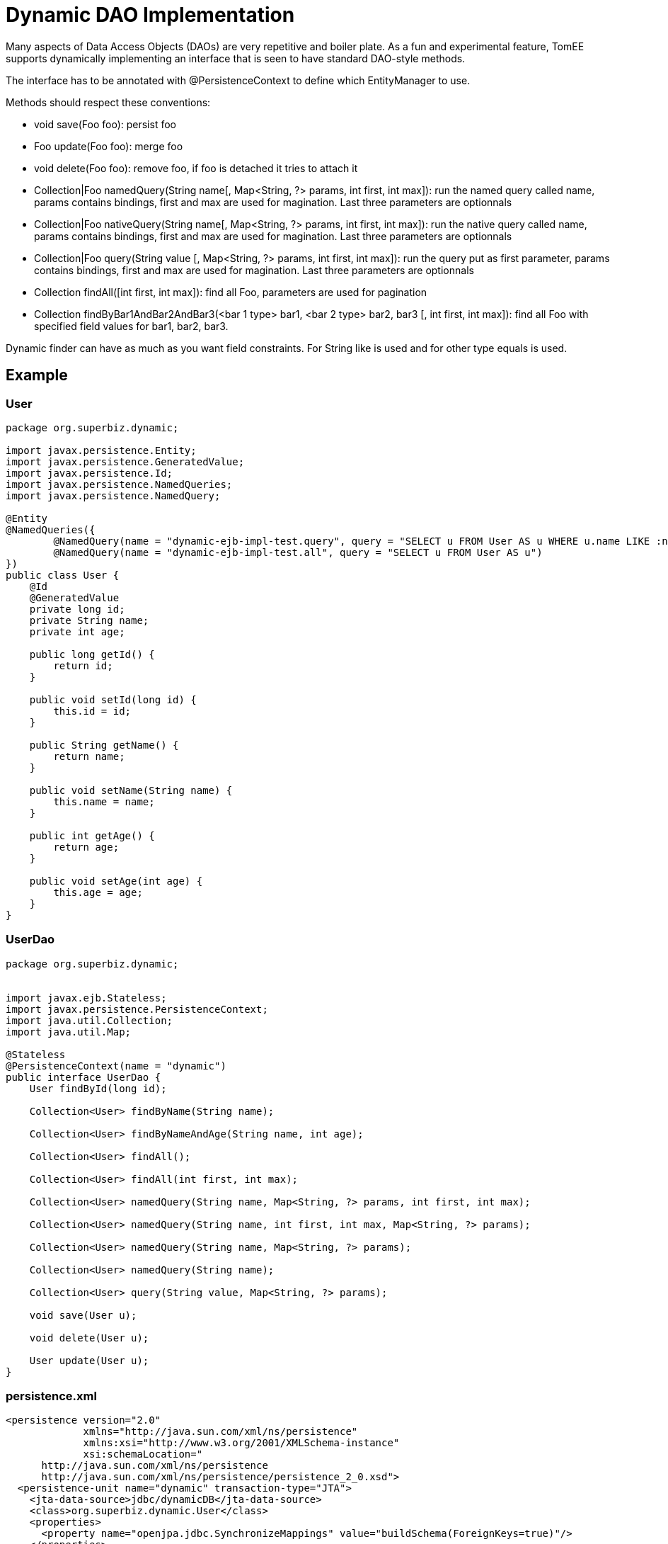 :index-group: Proxy Beans
:jbake-type: page
:jbake-status: status=published
= Dynamic DAO Implementation

Many aspects of Data Access Objects (DAOs) are very repetitive and
boiler plate. As a fun and experimental feature, TomEE supports
dynamically implementing an interface that is seen to have standard
DAO-style methods.

The interface has to be annotated with @PersistenceContext to define
which EntityManager to use.

Methods should respect these conventions:

* void save(Foo foo): persist foo
* Foo update(Foo foo): merge foo
* void delete(Foo foo): remove foo, if foo is detached it tries to
attach it
* Collection|Foo namedQuery(String name[, Map<String, ?> params, int
first, int max]): run the named query called name, params contains
bindings, first and max are used for magination. Last three parameters
are optionnals
* Collection|Foo nativeQuery(String name[, Map<String, ?> params, int
first, int max]): run the native query called name, params contains
bindings, first and max are used for magination. Last three parameters
are optionnals
* Collection|Foo query(String value [, Map<String, ?> params, int first,
int max]): run the query put as first parameter, params contains
bindings, first and max are used for magination. Last three parameters
are optionnals
* Collection findAll([int first, int max]): find all Foo, parameters are
used for pagination
* Collection findByBar1AndBar2AndBar3(<bar 1 type> bar1, <bar 2 type>
bar2, bar3 [, int first, int max]): find all Foo with specified field
values for bar1, bar2, bar3.

Dynamic finder can have as much as you want field constraints. For
String like is used and for other type equals is used.

== Example

=== User

....
package org.superbiz.dynamic;

import javax.persistence.Entity;
import javax.persistence.GeneratedValue;
import javax.persistence.Id;
import javax.persistence.NamedQueries;
import javax.persistence.NamedQuery;

@Entity
@NamedQueries({
        @NamedQuery(name = "dynamic-ejb-impl-test.query", query = "SELECT u FROM User AS u WHERE u.name LIKE :name"),
        @NamedQuery(name = "dynamic-ejb-impl-test.all", query = "SELECT u FROM User AS u")
})
public class User {
    @Id
    @GeneratedValue
    private long id;
    private String name;
    private int age;

    public long getId() {
        return id;
    }

    public void setId(long id) {
        this.id = id;
    }

    public String getName() {
        return name;
    }

    public void setName(String name) {
        this.name = name;
    }

    public int getAge() {
        return age;
    }

    public void setAge(int age) {
        this.age = age;
    }
}
....

=== UserDao

....
package org.superbiz.dynamic;


import javax.ejb.Stateless;
import javax.persistence.PersistenceContext;
import java.util.Collection;
import java.util.Map;

@Stateless
@PersistenceContext(name = "dynamic")
public interface UserDao {
    User findById(long id);

    Collection<User> findByName(String name);

    Collection<User> findByNameAndAge(String name, int age);

    Collection<User> findAll();

    Collection<User> findAll(int first, int max);

    Collection<User> namedQuery(String name, Map<String, ?> params, int first, int max);

    Collection<User> namedQuery(String name, int first, int max, Map<String, ?> params);

    Collection<User> namedQuery(String name, Map<String, ?> params);

    Collection<User> namedQuery(String name);

    Collection<User> query(String value, Map<String, ?> params);

    void save(User u);

    void delete(User u);

    User update(User u);
}
....

=== persistence.xml

....
<persistence version="2.0"
             xmlns="http://java.sun.com/xml/ns/persistence"
             xmlns:xsi="http://www.w3.org/2001/XMLSchema-instance"
             xsi:schemaLocation="
      http://java.sun.com/xml/ns/persistence
      http://java.sun.com/xml/ns/persistence/persistence_2_0.xsd">
  <persistence-unit name="dynamic" transaction-type="JTA">
    <jta-data-source>jdbc/dynamicDB</jta-data-source>
    <class>org.superbiz.dynamic.User</class>
    <properties>
      <property name="openjpa.jdbc.SynchronizeMappings" value="buildSchema(ForeignKeys=true)"/>
    </properties>
  </persistence-unit>
</persistence>
....

=== DynamicUserDaoTest

....
package org.superbiz.dynamic;

import junit.framework.Assert;
import org.junit.BeforeClass;
import org.junit.Test;

import javax.ejb.EJBException;
import javax.ejb.Stateless;
import javax.ejb.embeddable.EJBContainer;
import javax.naming.Context;
import javax.persistence.EntityManager;
import javax.persistence.NoResultException;
import javax.persistence.PersistenceContext;
import java.util.Collection;
import java.util.HashMap;
import java.util.Map;
import java.util.Properties;

import static junit.framework.Assert.assertEquals;
import static junit.framework.Assert.assertNotNull;
import static junit.framework.Assert.assertTrue;

public class DynamicUserDaoTest {
    private static UserDao dao;
    private static Util util;

    @BeforeClass
    public static void init() throws Exception {
        final Properties p = new Properties();
        p.put("jdbc/dynamicDB", "new://Resource?type=DataSource");
        p.put("jdbc/dynamicDB.JdbcDriver", "org.hsqldb.jdbcDriver");
        p.put("jdbc/dynamicDB.JdbcUrl", "jdbc:hsqldb:mem:moviedb");
        p.put("jdbc/dynamicDB.UserName", "sa");
        p.put("jdbc/dynamicDB.Password", "");

        final Context context = EJBContainer.createEJBContainer(p).getContext();
        dao = (UserDao) context.lookup("java:global/dynamic-dao-implementation/UserDao");
        util = (Util) context.lookup("java:global/dynamic-dao-implementation/Util");

        util.init(); // init database
    }

    @Test
    public void simple() {
        User user = dao.findById(1);
        assertNotNull(user);
        assertEquals(1, user.getId());
    }

    @Test
    public void findAll() {
        Collection<User> users = dao.findAll();
        assertEquals(10, users.size());
    }

    @Test
    public void pagination() {
        Collection<User> users = dao.findAll(0, 5);
        assertEquals(5, users.size());

        users = dao.findAll(6, 1);
        assertEquals(1, users.size());
        assertEquals(7, users.iterator().next().getId());
    }

    @Test
    public void persist() {
        User u = new User();
        dao.save(u);
        assertNotNull(u.getId());
        util.remove(u);
    }

    @Test
    public void remove() {
        User u = new User();
        dao.save(u);
        assertNotNull(u.getId());
        dao.delete(u);
        try {
            dao.findById(u.getId());
            Assert.fail();
        } catch (EJBException ee) {
            assertTrue(ee.getCause() instanceof NoResultException);
        }
    }

    @Test
    public void merge() {
        User u = new User();
        u.setAge(1);
        dao.save(u);
        assertEquals(1, u.getAge());
        assertNotNull(u.getId());

        u.setAge(2);
        dao.update(u);
        assertEquals(2, u.getAge());

        dao.delete(u);
    }

    @Test
    public void oneCriteria() {
        Collection<User> users = dao.findByName("foo");
        assertEquals(4, users.size());
        for (User user : users) {
            assertEquals("foo", user.getName());
        }
    }

    @Test
    public void twoCriteria() {
        Collection<User> users = dao.findByNameAndAge("bar-1", 1);
        assertEquals(1, users.size());

        User user = users.iterator().next();
        assertEquals("bar-1", user.getName());
        assertEquals(1, user.getAge());
    }

    @Test
    public void query() {
        Map<String, Object> params = new HashMap<String, Object>();
        params.put("name", "foo");

        Collection<User> users = dao.namedQuery("dynamic-ejb-impl-test.query", params, 0, 100);
        assertEquals(4, users.size());

        users = dao.namedQuery("dynamic-ejb-impl-test.query", params);
        assertEquals(4, users.size());

        users = dao.namedQuery("dynamic-ejb-impl-test.query", params, 0, 2);
        assertEquals(2, users.size());

        users = dao.namedQuery("dynamic-ejb-impl-test.query", 0, 2, params);
        assertEquals(2, users.size());

        users = dao.namedQuery("dynamic-ejb-impl-test.all");
        assertEquals(10, users.size());

        params.remove("name");
        params.put("age", 1);
        users = dao.query("SELECT u FROM User AS u WHERE u.age = :age", params);
        assertEquals(3, users.size());
    }

    @Stateless
    public static class Util {
        @PersistenceContext
        private EntityManager em;

        public void remove(User o) {
            em.remove(em.find(User.class, o.getId()));
        }

        public void init() {
            for (int i = 0; i < 10; i++) {
                User u = new User();
                u.setAge(i % 4);
                if (i % 3 == 0) {
                    u.setName("foo");
                } else {
                    u.setName("bar-" + i);
                }
                em.persist(u);
            }
        }
    }
}
....

== Running

....
-------------------------------------------------------
 T E S T S
-------------------------------------------------------
Running org.superbiz.dynamic.DynamicUserDaoTest
Apache OpenEJB 4.0.0-beta-1    build: 20111002-04:06
http://tomee.apache.org/
INFO - openejb.home = /Users/dblevins/examples/dynamic-dao-implementation
INFO - openejb.base = /Users/dblevins/examples/dynamic-dao-implementation
INFO - Using 'javax.ejb.embeddable.EJBContainer=true'
INFO - Configuring Service(id=Default Security Service, type=SecurityService, provider-id=Default Security Service)
INFO - Configuring Service(id=Default Transaction Manager, type=TransactionManager, provider-id=Default Transaction Manager)
INFO - Configuring Service(id=jdbc/dynamicDB, type=Resource, provider-id=Default JDBC Database)
INFO - Found EjbModule in classpath: /Users/dblevins/examples/dynamic-dao-implementation/target/classes
INFO - Found EjbModule in classpath: /Users/dblevins/examples/dynamic-dao-implementation/target/test-classes
INFO - Beginning load: /Users/dblevins/examples/dynamic-dao-implementation/target/classes
INFO - Beginning load: /Users/dblevins/examples/dynamic-dao-implementation/target/test-classes
INFO - Configuring enterprise application: /Users/dblevins/examples/dynamic-dao-implementation
INFO - Configuring Service(id=Default Stateless Container, type=Container, provider-id=Default Stateless Container)
INFO - Auto-creating a container for bean UserDao: Container(type=STATELESS, id=Default Stateless Container)
INFO - Configuring Service(id=Default Managed Container, type=Container, provider-id=Default Managed Container)
INFO - Auto-creating a container for bean org.superbiz.dynamic.DynamicUserDaoTest: Container(type=MANAGED, id=Default Managed Container)
INFO - Configuring PersistenceUnit(name=dynamic)
INFO - Auto-creating a Resource with id 'jdbc/dynamicDBNonJta' of type 'DataSource for 'dynamic'.
INFO - Configuring Service(id=jdbc/dynamicDBNonJta, type=Resource, provider-id=jdbc/dynamicDB)
INFO - Adjusting PersistenceUnit dynamic <non-jta-data-source> to Resource ID 'jdbc/dynamicDBNonJta' from 'null'
INFO - Enterprise application "/Users/dblevins/examples/dynamic-dao-implementation" loaded.
INFO - Assembling app: /Users/dblevins/examples/dynamic-dao-implementation
INFO - PersistenceUnit(name=dynamic, provider=org.apache.openjpa.persistence.PersistenceProviderImpl) - provider time 417ms
INFO - Jndi(name="java:global/dynamic-dao-implementation/UserDao!org.superbiz.dynamic.UserDao")
INFO - Jndi(name="java:global/dynamic-dao-implementation/UserDao")
INFO - Jndi(name="java:global/dynamic-dao-implementation/Util!org.superbiz.dynamic.DynamicUserDaoTest$Util")
INFO - Jndi(name="java:global/dynamic-dao-implementation/Util")
INFO - Jndi(name="java:global/EjbModule346613126/org.superbiz.dynamic.DynamicUserDaoTest!org.superbiz.dynamic.DynamicUserDaoTest")
INFO - Jndi(name="java:global/EjbModule346613126/org.superbiz.dynamic.DynamicUserDaoTest")
INFO - Created Ejb(deployment-id=UserDao, ejb-name=UserDao, container=Default Stateless Container)
INFO - Created Ejb(deployment-id=Util, ejb-name=Util, container=Default Stateless Container)
INFO - Created Ejb(deployment-id=org.superbiz.dynamic.DynamicUserDaoTest, ejb-name=org.superbiz.dynamic.DynamicUserDaoTest, container=Default Managed Container)
INFO - Started Ejb(deployment-id=UserDao, ejb-name=UserDao, container=Default Stateless Container)
INFO - Started Ejb(deployment-id=Util, ejb-name=Util, container=Default Stateless Container)
INFO - Started Ejb(deployment-id=org.superbiz.dynamic.DynamicUserDaoTest, ejb-name=org.superbiz.dynamic.DynamicUserDaoTest, container=Default Managed Container)
INFO - Deployed Application(path=/Users/dblevins/examples/dynamic-dao-implementation)
WARN - Meta class "org.superbiz.dynamic.User_" for entity class org.superbiz.dynamic.User can not be registered with following exception "java.security.PrivilegedActionException: java.lang.ClassNotFoundException: org.superbiz.dynamic.User_"
WARN - Query "SELECT u FROM User AS u WHERE u.name LIKE :name" is removed from cache  excluded permanently. Query "SELECT u FROM User AS u WHERE u.name LIKE :name" is not cached because it uses pagination..
Tests run: 9, Failures: 0, Errors: 0, Skipped: 0, Time elapsed: 2.471 sec

Results :

Tests run: 9, Failures: 0, Errors: 0, Skipped: 0
....
